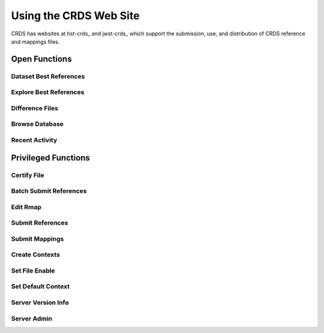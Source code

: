 
Using the CRDS Web Site
=======================

CRDS has websites at hst-crds_ and jwst-crds_ which support the submission, use,
and distribution of CRDS reference and mappings files.

.. _crds-hst: http://hst-crds.stsci.edu/
.. _crds-jwst: http://jwst-crds.stsci.edu/


Open Functions
--------------

Dataset Best References
.......................

Explore Best References
.......................

Difference Files
................

Browse Database
...............

Recent Activity
...............


Privileged Functions
--------------------

Certify File
............

Batch Submit References
.......................

Edit Rmap
.........

Submit References
.................

Submit Mappings
...............

Create Contexts
...............


Set File Enable
...............

Set Default Context
...................

Server Version Info
...................

Server Admin
............

